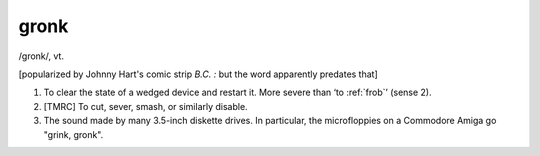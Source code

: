.. _gronk:

============================================================
gronk
============================================================

/gronk/, vt\.

[popularized by Johnny Hart's comic strip *B.C.
:* but the word apparently predates that]

1.
   To clear the state of a wedged device and restart it.
   More severe than ‘to :ref:`frob`\’ (sense 2).

2.
   [TMRC] To cut, sever, smash, or similarly disable.

3.
   The sound made by many 3.5-inch diskette drives.
   In particular, the microfloppies on a Commodore Amiga go "grink, gronk".

